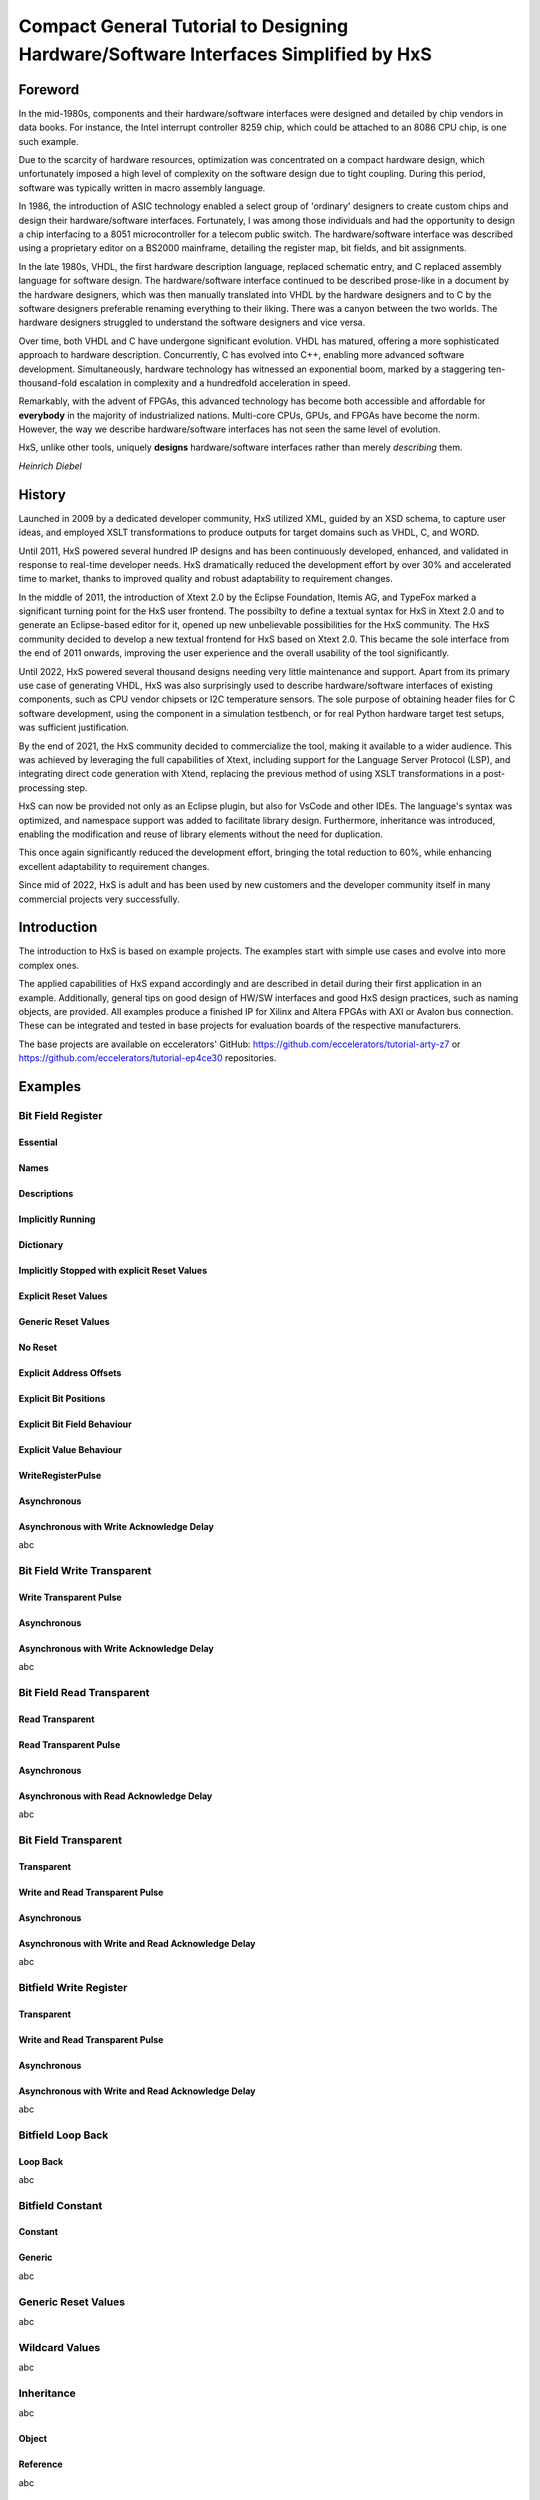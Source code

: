 ====================================================================================
Compact General Tutorial to Designing Hardware/Software Interfaces Simplified by HxS
====================================================================================

--------
Foreword
--------

In the mid-1980s, components and their hardware/software interfaces were designed and detailed by chip vendors in data books. 
For instance, the Intel interrupt controller 8259 chip, which could be attached to an 8086 CPU chip, is one such example.

Due to the scarcity of hardware resources, optimization was concentrated on a compact hardware design, which unfortunately 
imposed a high level of complexity on the software design due to tight coupling. 
During this period, software was typically written in macro assembly language. 

In 1986, the introduction of ASIC technology enabled a select group of 'ordinary' designers to create custom chips 
and design their hardware/software interfaces.
Fortunately, I was among those individuals and had the opportunity to design a chip interfacing to a 8051 microcontroller for a telecom public switch.
The hardware/software interface was described using a proprietary editor on a BS2000 mainframe, detailing the register map, bit fields, and bit assignments.

In the late 1980s, VHDL, the first hardware description language, replaced schematic entry, and C replaced assembly language for software design.
The hardware/software interface continued to be described prose-like in a document by the hardware designers, which was then manually 
translated into VHDL by the hardware designers and to C by the software designers preferable renaming everything to their liking. 
There was a canyon between the two worlds. The hardware designers struggled to understand the software designers and vice versa.

Over time, both VHDL and C have undergone significant evolution. VHDL has matured, offering a more sophisticated approach to hardware description. Concurrently, 
C has evolved into C++, enabling more advanced software development. Simultaneously, hardware technology has witnessed an exponential boom, marked by a staggering 
ten-thousand-fold escalation in complexity and a hundredfold acceleration in speed. 

Remarkably, with the advent of FPGAs, this advanced technology has become both accessible and affordable for **everybody** in the majority of industrialized nations.
Multi-core CPUs, GPUs, and FPGAs have become the norm. 
However, the way we describe hardware/software 
interfaces has not seen the same level of evolution.


HxS, unlike other tools, uniquely **designs** hardware/software interfaces rather than merely *describing* them.

*Heinrich Diebel*

-------
History
-------

Launched in 2009 by a dedicated developer community, HxS utilized XML, guided by an XSD schema, 
to capture user ideas, and employed XSLT transformations 
to produce outputs for target domains such as VHDL, C, and WORD.

Until 2011, HxS powered several hundred IP designs and has been continuously developed, 
enhanced, and validated in response to real-time developer needs.
HxS dramatically reduced the development effort by over 30% and accelerated time to market, 
thanks to improved quality and robust adaptability to requirement changes.

In the middle of 2011, the introduction of Xtext 2.0 by the Eclipse Foundation, Itemis AG, and TypeFox 
marked a significant turning point for the HxS user frontend. 
The possibilty to define a textual syntax for HxS in Xtext 2.0 and to generate an Eclipse-based editor for it, 
opened up new unbelievable possibilities for the HxS community. 
The HxS community decided to develop a new textual frontend for HxS based on Xtext 2.0. 
This became the sole interface from the end of 2011 onwards, improving the user experience and 
the overall usability of the tool significantly.

Until 2022, HxS powered several thousand designs needing very little maintenance and support. 
Apart from its primary use case of generating VHDL, HxS was also surprisingly used to describe 
hardware/software interfaces of existing components, such as CPU vendor chipsets or I2C temperature sensors. 
The sole purpose of obtaining header files for C software development, using the component in a simulation testbench, 
or for real Python hardware target test setups, was sufficient justification.

By the end of 2021, the HxS community decided to commercialize the tool, making it available to a wider audience. 
This was achieved by leveraging the full capabilities of Xtext, 
including support for the Language Server Protocol (LSP), and integrating direct code generation with Xtend, 
replacing the previous method of using XSLT transformations in a post-processing step.

HxS can now be provided not only as an Eclipse plugin, but also for VsCode and other IDEs. The language's syntax was optimized, 
and namespace support was added to facilitate library design. Furthermore, 
inheritance was introduced, enabling the modification and reuse of library elements without the need for duplication. 

This once again significantly reduced the development effort, bringing the total reduction to 60%, while enhancing 
excellent adaptability to requirement changes.

Since mid of 2022, HxS is adult and has been used by new customers and the developer community itself in many 
commercial projects very successfully.

------------
Introduction
------------

The introduction to HxS is based on example projects. The examples start with simple use cases and evolve into 
more complex ones.

The applied capabilities of HxS expand accordingly and are described in detail during their first application in an example. 
Additionally, general tips on good design of HW/SW interfaces and good HxS design practices, such as naming objects, are provided. 
All examples produce a finished IP for Xilinx and Altera FPGAs with AXI or Avalon bus connection. 
These can be integrated and tested in base projects for evaluation boards of the respective manufacturers.

The base projects are available on eccelerators' GitHub: https://github.com/eccelerators/tutorial-arty-z7 
or https://github.com/eccelerators/tutorial-ep4ce30 repositories.

--------
Examples
--------

``````````````````
Bit Field Register
``````````````````

:::::::::
Essential
:::::::::

:::::
Names
:::::

::::::::::::
Descriptions
::::::::::::

::::::::::::::::::
Implicitly Running
::::::::::::::::::

::::::::::
Dictionary
::::::::::

:::::::::::::::::::::::::::::::::::::::::::::
Implicitly Stopped with explicit Reset Values
:::::::::::::::::::::::::::::::::::::::::::::

:::::::::::::::::::::
Explicit Reset Values
:::::::::::::::::::::

:::::::::::::::::::::
Generic Reset Values
:::::::::::::::::::::

::::::::
No Reset
::::::::

::::::::::::::::::::::::
Explicit Address Offsets
::::::::::::::::::::::::

::::::::::::::::::::::
Explicit Bit Positions
::::::::::::::::::::::

::::::::::::::::::::::::::::
Explicit Bit Field Behaviour
::::::::::::::::::::::::::::

::::::::::::::::::::::::
Explicit Value Behaviour
::::::::::::::::::::::::

::::::::::::::::::
WriteRegisterPulse
::::::::::::::::::

::::::::::::
Asynchronous
::::::::::::

:::::::::::::::::::::::::::::::::::::::::
Asynchronous with Write Acknowledge Delay
:::::::::::::::::::::::::::::::::::::::::

abc

```````````````````````````
Bit Field Write Transparent
```````````````````````````

:::::::::::::::::::::::
Write Transparent Pulse
:::::::::::::::::::::::

::::::::::::
Asynchronous
::::::::::::

:::::::::::::::::::::::::::::::::::::::::
Asynchronous with Write Acknowledge Delay
:::::::::::::::::::::::::::::::::::::::::

abc

``````````````````````````
Bit Field Read Transparent
``````````````````````````

::::::::::::::::
Read Transparent
::::::::::::::::

::::::::::::::::::::::
Read Transparent Pulse
::::::::::::::::::::::

::::::::::::
Asynchronous
::::::::::::

::::::::::::::::::::::::::::::::::::::::
Asynchronous with Read Acknowledge Delay
::::::::::::::::::::::::::::::::::::::::

abc

`````````````````````
Bit Field Transparent
`````````````````````

::::::::::::::::
Transparent
::::::::::::::::

::::::::::::::::::::::::::::::::
Write and Read Transparent Pulse
::::::::::::::::::::::::::::::::

::::::::::::
Asynchronous
::::::::::::

::::::::::::::::::::::::::::::::::::::::::::::::::
Asynchronous with Write and Read Acknowledge Delay
::::::::::::::::::::::::::::::::::::::::::::::::::

abc

```````````````````````
Bitfield Write Register
```````````````````````

::::::::::::::::
Transparent
::::::::::::::::

::::::::::::::::::::::::::::::::
Write and Read Transparent Pulse
::::::::::::::::::::::::::::::::

::::::::::::
Asynchronous
::::::::::::

::::::::::::::::::::::::::::::::::::::::::::::::::
Asynchronous with Write and Read Acknowledge Delay
::::::::::::::::::::::::::::::::::::::::::::::::::

abc

```````````````````````
Bitfield Loop Back
```````````````````````

:::::::::
Loop Back
:::::::::

abc

`````````````````
Bitfield Constant
`````````````````

::::::::
Constant
::::::::

:::::::
Generic
:::::::
abc

````````````````````
Generic Reset Values
````````````````````
abc

```````````````
Wildcard Values
```````````````
abc

```````````
Inheritance
```````````
abc

::::::
Object
::::::

:::::::::
Reference
:::::::::
abc

`````````
Libraries
`````````
abc

::::::::
Built In
::::::::

:::::::::
Own
:::::::::
abc

```````````````
Multiple Resets
```````````````
abc

::::::::
Synchron
::::::::

:::::::::
Asynchron
:::::::::
abc

:::::::::
Mixed
:::::::::
abc

``````````````````````````````````````````````````
Asynchron and Synchron Bit Fields in same Register
``````````````````````````````````````````````````
abc

``````````````````````````````````
Multiple Registers at same Address
``````````````````````````````````

abc

::::::::::::::::::::::::::::::::
Selected by either Read or Write
::::::::::::::::::::::::::::::::

:::::::::::::::::::::::::::::::::::
Selected/Unlocked by other Register
:::::::::::::::::::::::::::::::::::
abc



..
  _Titles are underlined (or over- and underlined) with a printing non alphanumeric 7-bit ASCII character. 
  Recommended choices are = - ` : ' " ~ ^ _ * + # < >.
  The underline/overline must be at least as long as the title text.
  A lone top-level (sub)section is lifted up to be the document's (sub)title.



 